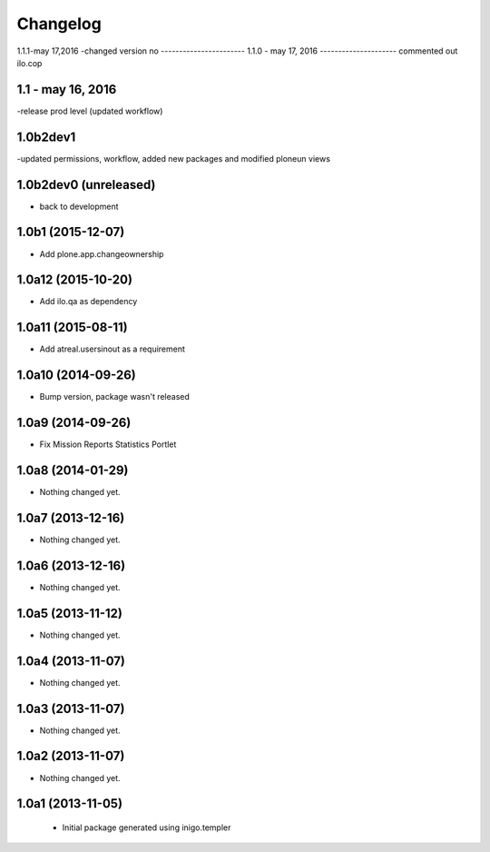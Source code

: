 Changelog
=========
1.1.1-may 17,2016
-changed version no
-----------------------
1.1.0 - may 17, 2016
---------------------
commented out ilo.cop

1.1 - may 16, 2016
---------------------
-release prod level (updated workflow)

1.0b2dev1
-----------------------
-updated permissions, workflow, added new packages and modified ploneun views

1.0b2dev0 (unreleased)
-----------------------

- back to development

1.0b1 (2015-12-07)
-----------------------

- Add plone.app.changeownership

1.0a12 (2015-10-20)
----------------------

- Add ilo.qa as dependency 

1.0a11 (2015-08-11)
-------------------

- Add atreal.usersinout as a requirement


1.0a10 (2014-09-26)
-------------------

- Bump version, package wasn't released


1.0a9 (2014-09-26)
------------------

- Fix Mission Reports Statistics Portlet


1.0a8 (2014-01-29)
------------------

- Nothing changed yet.


1.0a7 (2013-12-16)
------------------

- Nothing changed yet.


1.0a6 (2013-12-16)
------------------

- Nothing changed yet.


1.0a5 (2013-11-12)
------------------

- Nothing changed yet.


1.0a4 (2013-11-07)
------------------

- Nothing changed yet.


1.0a3 (2013-11-07)
------------------

- Nothing changed yet.


1.0a2 (2013-11-07)
------------------

- Nothing changed yet.


1.0a1 (2013-11-05)
------------------

 - Initial package generated using inigo.templer
